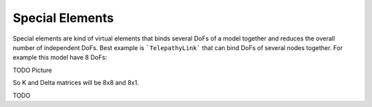 Special Elements
****************

Special elements are kind of virtual elements that binds several DoFs of a model together and reduces the overall number of independent DoFs.
Best example is ```TelepathyLink``` that can bind DoFs of several nodes together. For example this model have 8 DoFs:

TODO Picture

So K and Delta matrices will be 8x8 and 8x1.

TODO